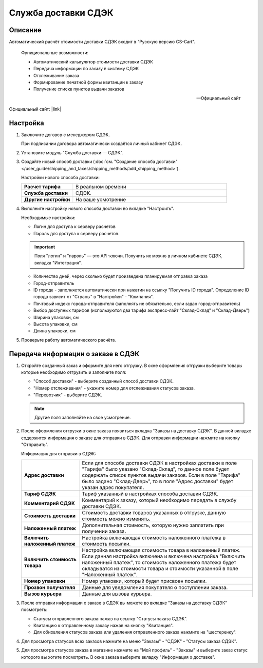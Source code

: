 Служба доставки СДЭК
--------------------

Описание
========

Автоматический расчёт стоимости доставки СДЭК входит в "Русскую версию CS-Cart".

.. epigraph::

    Функциональные возможности:

    *   Автоматический калькулятор стоимости доставки СДЭК
    *   Передача информации по заказу в систему СДЭК
    *   Отслеживание заказа
    *   Формирование печатной формы квитанции к заказу
    *   Получение списка пунктов выдачи заказов

    -- Официальный сайт


Официальный сайт:  |link|

.. |link| raw:: html

   <!--noindex--><a href="http://edostavka.ru" target="_blank" rel="nofollow">SDEK.ru</a><!--/noindex-->

Настройка
=========

1.  Заключите договор с менеджером СДЭК.

    При подписании договора автоматически создаётся личный кабинет СДЭК.

2.  Установите модуль "Служба доставки — СДЭК".

3.  Создайте новый способ доставки (:doc:`см. "Создание способа доставки" </user_guide/shipping_and_taxes/shipping_methods/add_shipping_method>`).

    Настройки нового способа доставки:

    .. list-table::
        :stub-columns: 1
        :widths: 10 30

        *   -   Расчет тарифа
            -   В реальном времени

        *   -   Служба доставки
            -   СДЭК.

        *   -   Другие настройки
            -   На ваше усмотрение

    .. fancybox:: img/sdek_shippings_01.png
        :alt: sdek

4.  Выполните настройку нового способа доставки во вкладке "Настроить".

    Необходимые настройки:

    *   Логин для доступа к серверу расчетов

    *   Пароль для доступа к серверу расчетов
	
    .. important::

        Поля "логин" и "пароль" — это API-ключи. Получить их можно в личном кабинете СДЭК, вкладка "Интеграция".

    *   Количество дней, через сколько будет произведена планируемая отправка заказа

    *   Город-отправитель

    *   ID города - заполняется автоматически при нажатии на ссылку "Получить ID города". Определение ID города зависит от "Страны" в "Настройки" - "Компания".

    *   Почтовый индекс города-отправителя (заполнять не обязательно, если задан город-отправитель)

    *   Выбор доступных тарифов (используются два тарифа экспресс-лайт "Склад-Склад" и "Склад-Дверь")

    *   Ширина упаковки, см

    *   Высота упаковки, см

    *   Длина упаковки, см

    .. fancybox:: img/sdek_shippings_02.png
        :alt: sdek

5.  Проверьте работу автоматического расчёта.

    .. fancybox:: img/sdek_shippings_03.png
        :alt: sdek

Передача информации о заказе в СДЭК
===================================

1.  Откройте созданный заказ и оформите для него отгрузку. В окне оформления отгрузки выберите товары которые необходимо отгрузить и заполните поля:

    *   "Способ доставки" - выберите созданный способ доставки СДЭК.

    *   "Номер отслеживания" - укажите номер для отслеживания статусов заказа.

    *   "Перевозчик" - выберите СДЭК.

    .. note::

        Другие поля заполняйте на свое усмотрение.

    .. fancybox:: img/sdek_shippings_04.png
        :alt: sdek

2.  После оформления отгрузки в окне заказа появиться вкладка "Заказы на доставку СДЭК". В данной вкладке содержится информация о заказе для отправки в СДЭК. Для отправки информации нажмите на кнопку "Отправить".

    Информация для отправки в СДЭК:

    .. list-table::
        :stub-columns: 1
        :widths: 10 30

        *   -   Адрес доставки
            -   Если для способа доставки СДЭК в настройках доставки в поле "Тарифа" было указано "Склад-Склад", то данное поле будет содержать список пунктов выдачи заказов. Если в поле "Тарифа" было задано "Склад-Дверь", то в поле "Адрес доставки" будет указан адрес покупателя.

        *   -   Тариф СДЭК
            -   Тариф указанный в настройках способа доставки СДЭК.

        *   -   Комментарий СДЭК
            -   Комментарий к заказу, который необходимо передать в службу доставки СДЭК.

        *   -   Стоимость доставки
            -   Стоимость доставки товаров указанных в отгрузке, данную стоимость можно изменять.

        *   -   Наложенный платеж
            -   Дополнительная стоимость, которую нужно заплатить при получении заказа.

        *   -   Включить наложенный платеж
            -   Настройка включающая стоимость наложенного платежа в стоимость посылки.

        *   -   Включить стоимость товара
            -   Настройка включающая стоимость товара в наложенный платеж. Если данная настройка включена и включена настройка "Включить наложенный платеж", то стоимость наложенного платежа будет складыватся из стоимости товара и стоимости указанной в поле "Наложенный платеж".

        *   -   Номер упаковки
            -   Номер упаковки, который будет присвоен посылки.

        *   -   Прозвон получателя
            -   Данные для уведомления покупателя о поступлении заказа.

        *   -   Вызов курьера
            -   Данные для вызова курьера.

    .. fancybox:: img/sdek_shippings_05.png
        :alt: sdek

3.  После отправки информации о заказе в СДЭК вы можете во вкладке "Заказы на доставку СДЭК" посмотреть:

    *   Статусы отправленного заказа нажав на ссылку "Статусы заказа СДЭК".

    *   Квитанцию к отправленному заказу нажав на кнопку "Квитанция".

    *   Для обновления статусов заказа или удаления отправленного заказа нажмите на "шестеренку".

    .. fancybox:: img/sdek_shippings_06.png
        :alt: sdek

4.  Для просмотра статусов всех заказов нажмите на меню "Заказы" - "СДЭК" - "Статусы заказа СДЭК".

    .. fancybox:: img/sdek_shippings_07.png
        :alt: sdek

5.  Для просмотра статусов заказа в магазине нажмите на "Мой профиль" - "Заказы" и выберите заказ статус которого вы хотите посмотреть. В окне заказа выберите вкладку "Информация о доставке".

    .. fancybox:: img/sdek_shippings_08.png
        :alt: sdek
